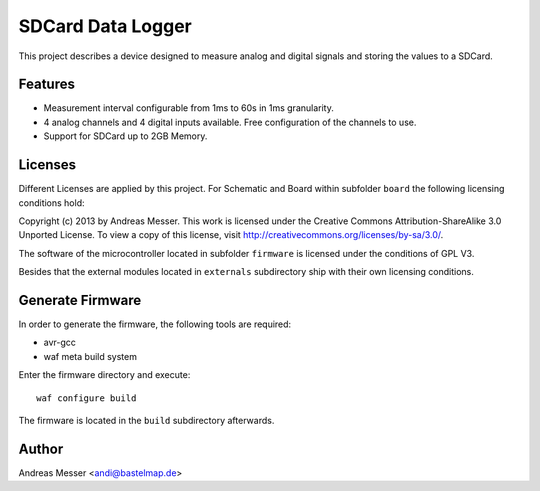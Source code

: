 SDCard Data Logger
==================

This project describes a device designed to measure analog 
and digital signals and storing the values to a SDCard.

Features
--------

- Measurement interval configurable from 1ms to 60s in 1ms
  granularity.
- 4 analog channels and 4 digital inputs available. Free 
  configuration of the channels to use.
- Support for SDCard up to 2GB Memory.

Licenses
--------

Different Licenses are applied by this project. For Schematic 
and Board within subfolder ``board`` the following licensing 
conditions hold:

Copyright (c) 2013 by Andreas Messer. This work is licensed under the 
Creative Commons Attribution-ShareAlike 3.0 Unported License. To view 
a copy of this license, visit http://creativecommons.org/licenses/by-sa/3.0/.

The software of the microcontroller located in subfolder 
``firmware`` is licensed under the conditions of GPL V3.

Besides that the external modules located in ``externals``
subdirectory ship with their own licensing conditions.

Generate Firmware
-----------------

In order to generate the firmware, the following tools are
required:

- avr-gcc
- waf meta build system

Enter the firmware directory and execute::

  waf configure build

The firmware is located in the ``build`` subdirectory afterwards.

Author
------

Andreas Messer <andi@bastelmap.de>


